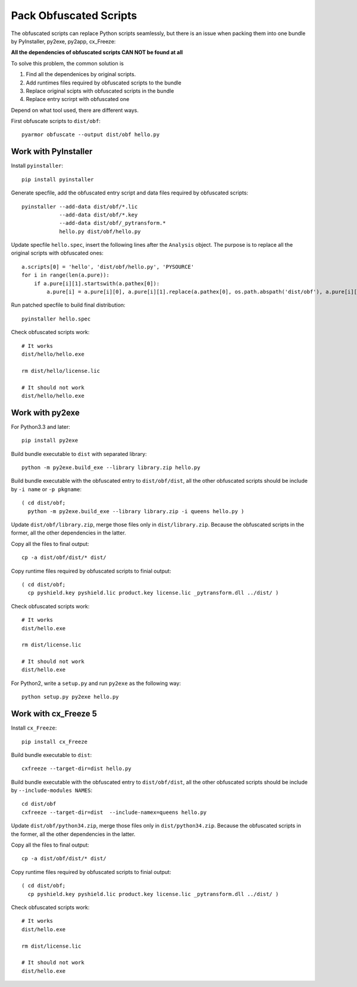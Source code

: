 Pack Obfuscated Scripts
=======================

The obfuscated scripts can replace Python scripts seamlessly, but
there is an issue when packing them into one bundle by PyInstaller,
py2exe, py2app, cx_Freeze:

**All the dependencies of obfuscated scripts CAN NOT be found at all**

To solve this problem, the common solution is

1. Find all the dependenices by original scripts.
2. Add runtimes files required by obfuscated scripts to the bundle
3. Replace original scipts with obfuscated scripts in the bundle
4. Replace entry scrirpt with obfuscated one

Depend on what tool used, there are different ways.

First obfuscate scripts to ``dist/obf``::

    pyarmor obfuscate --output dist/obf hello.py

Work with PyInstaller
---------------------

Install ``pyinstaller``::

    pip install pyinstaller

Generate specfile, add the obfuscated entry script and data files
required by obfuscated scripts::

    pyinstaller --add-data dist/obf/*.lic
                --add-data dist/obf/*.key
                --add-data dist/obf/_pytransform.*
                hello.py dist/obf/hello.py

Update specfile ``hello.spec``, insert the following lines after the
``Analysis`` object. The purpose is to replace all the original
scripts with obfuscated ones::

    a.scripts[0] = 'hello', 'dist/obf/hello.py', 'PYSOURCE'
    for i in range(len(a.pure)):
        if a.pure[i][1].startswith(a.pathex[0]):
            a.pure[i] = a.pure[i][0], a.pure[i][1].replace(a.pathex[0], os.path.abspath('dist/obf'), a.pure[i][2]

Run patched specfile to build final distribution::

    pyinstaller hello.spec

Check obfuscated scripts work::

   # It works
   dist/hello/hello.exe

   rm dist/hello/license.lic

   # It should not work
   dist/hello/hello.exe

Work with py2exe
----------------

For Python3.3 and later::

    pip install py2exe

Build bundle executable to ``dist`` with separated library::

    python -m py2exe.build_exe --library library.zip hello.py

Build bundle executable with the obfuscated entry to
``dist/obf/dist``, all the other obfuscated scripts should be include
by ``-i name`` or ``-p pkgname``::

    ( cd dist/obf;
      python -m py2exe.build_exe --library library.zip -i queens hello.py )

Update ``dist/obf/library.zip``, merge those files only in
``dist/library.zip``. Because the obfuscated scripts in the former,
all the other dependencies in the latter.

Copy all the files to final output::

  cp -a dist/obf/dist/* dist/

Copy runtime files required by obfuscated scripts to finial output::

  ( cd dist/obf;
    cp pyshield.key pyshield.lic product.key license.lic _pytransform.dll ../dist/ )

Check obfuscated scripts work::

   # It works
   dist/hello.exe

   rm dist/license.lic

   # It should not work
   dist/hello.exe

For Python2, write a ``setup.py`` and run ``py2exe`` as the following way::

    python setup.py py2exe hello.py

Work with cx_Freeze 5
---------------------

Install ``cx_Freeze``::

    pip install cx_Freeze

Build bundle executable to ``dist``::

    cxfreeze --target-dir=dist hello.py

Build bundle executable with the obfuscated entry to
``dist/obf/dist``, all the other obfuscated scripts should be include
by ``--include-modules NAMES``::

    cd dist/obf
    cxfreeze --target-dir=dist  --include-namex=queens hello.py

Update ``dist/obf/python34.zip``, merge those files only in
``dist/python34.zip``. Because the obfuscated scripts in the former,
all the other dependencies in the latter.

Copy all the files to final output::

  cp -a dist/obf/dist/* dist/

Copy runtime files required by obfuscated scripts to finial output::

  ( cd dist/obf;
    cp pyshield.key pyshield.lic product.key license.lic _pytransform.dll ../dist/ )

Check obfuscated scripts work::

   # It works
   dist/hello.exe

   rm dist/license.lic

   # It should not work
   dist/hello.exe
